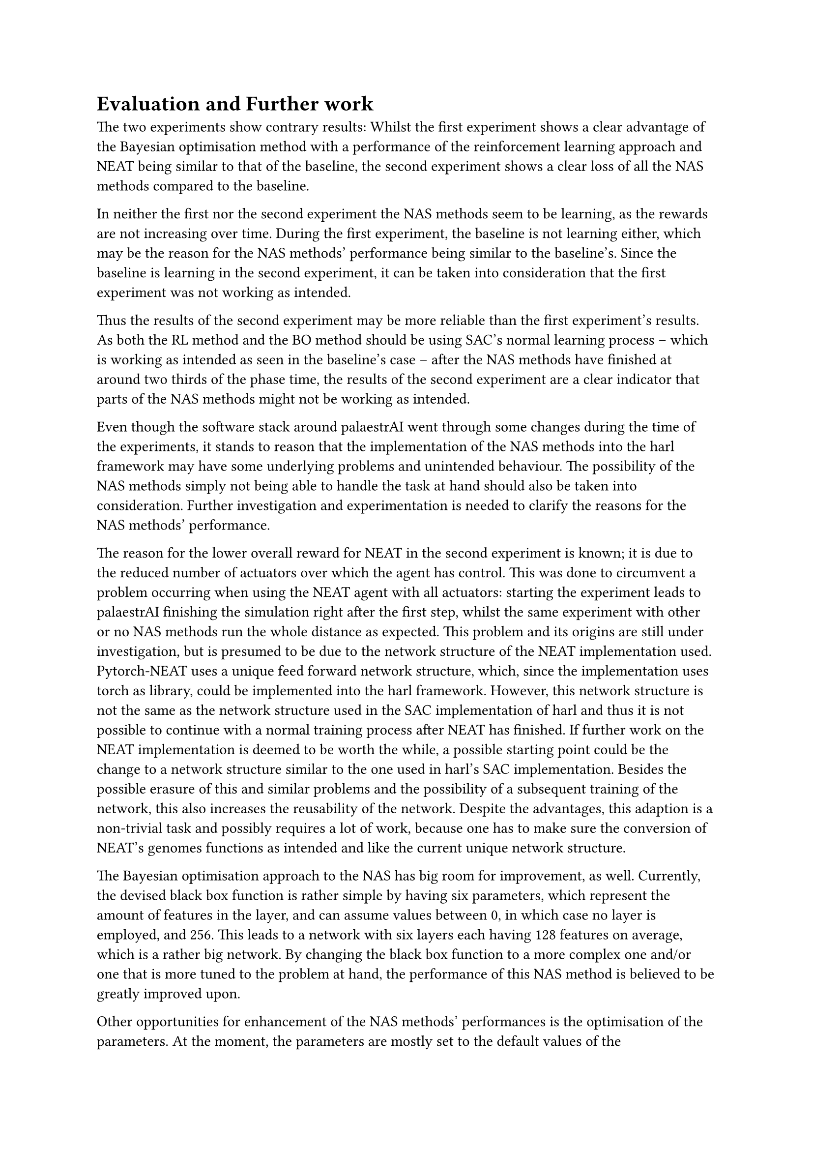 = Evaluation and Further work

The two experiments show contrary results:
Whilst the first experiment shows a clear advantage of the Bayesian optimisation method
with a performance of the reinforcement learning approach and NEAT being similar to that of the baseline,
the second experiment shows a clear loss of all the NAS methods compared to the baseline.

In neither the first nor the second experiment the NAS methods seem to be learning, 
as the rewards are not increasing over time.
During the first experiment, the baseline is not learning either, which may be
the reason for the NAS methods' performance being similar to the baseline's.
Since the baseline is learning in the second experiment, it can be taken into consideration
that the first experiment was not working as intended.

Thus the results of the second experiment may be more reliable than the first experiment's results.
As both the RL method and the BO method should be using SAC's normal learning process
-- which is working as intended as seen in the baseline's case --
after the NAS methods have finished at around two thirds of the phase time,
the results of the second experiment are a clear indicator that parts of the NAS methods might not be working as intended.

Even though the software stack around palaestrAI went through some changes during the time of the experiments,
it stands to reason that the implementation of the NAS methods into the harl framework may have some underlying problems
and unintended behaviour.
The possibility of the NAS methods simply not being able to handle the task at hand should also be taken into consideration.
Further investigation and experimentation is needed to clarify the reasons for the NAS methods' performance.

The reason for the lower overall reward for NEAT in the second experiment is known;
it is due to the reduced number of actuators over which the agent has control.
This was done to circumvent a problem occurring when using the NEAT agent with all actuators:
starting the experiment leads to palaestrAI finishing the simulation right after the first step,
whilst the same experiment with other or no NAS methods run the whole distance as expected.
This problem and its origins are still under investigation, but is presumed to be due to the network structure of the NEAT implementation used.
Pytorch-NEAT uses a unique feed forward network structure, which, since the implementation uses torch as library, 
could be implemented into the harl framework.
However, this network structure is not the same as the network structure used in the SAC implementation of harl
and thus it is not possible to continue with a normal training process after NEAT has finished.
If further work on the NEAT implementation is deemed to be worth the while,
a possible starting point could be the change to a network structure similar to the one used in harl's SAC implementation.
Besides the possible erasure of this and similar problems and the possibility of a subsequent training of the network,
this also increases the reusability of the network.
Despite the advantages, this adaption is a non-trivial task and possibly requires a lot of work,
because one has to make sure the conversion of NEAT's genomes functions as intended and like the current unique network structure.

The Bayesian optimisation approach to the NAS has big room for improvement, as well.
Currently, the devised black box function is rather simple by having six parameters,
which represent the amount of features in the layer, and can assume values between 0, in which case no layer is employed, and 256.
This leads to a network with six layers each having 128 features on average, which is a rather big network.
By changing the black box function to a more complex one and/or one that is more tuned to the problem at hand,
the performance of this NAS method is believed to be greatly improved upon.

Other opportunities for enhancement of the NAS methods' performances is the optimisation of the parameters.
At the moment, the parameters are mostly set to the default values of the implementations;
Consultation of literature or usage of common practices like computational methods to optimise 
the parameters for the specific task could lead to a better performance of the NAS methods;
which is the like the premise of this thesis, just one level further.

At the moment, the parameters to determine the duration of the NAS methods are either set
by the user or left to default.
For the experiments these values were set manually so that the methods end before the experiment finishes.
This adaption to the experiment's length could also be automated,
reducing the amount of setting leaving the user to only activate the NAS method.

Lastly, the implementation of other algorithms could also bring improvements.
The implementations in this work have lead to an existing foundation to build upon, 
by having examples of three different NAS methods already connected to the harl framework.
Thus, a good chunk of the implementation work is already done and a new
NAS method with possibly greater performance could be implemented with less effort.
